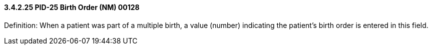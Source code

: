 ==== *3.4.2.25* PID-25 Birth Order (NM) 00128

Definition: When a patient was part of a multiple birth, a value (number) indicating the patient's birth order is entered in this field.

